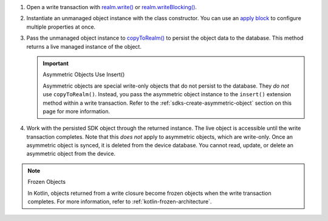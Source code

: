 #. Open a write transaction with `realm.write()
   <{+kotlin-local-prefix+}io.realm.kotlin/-realm/write.html>`__ or
   `realm.writeBlocking()
   <{+kotlin-local-prefix+}io.realm.kotlin/-realm/write-blocking.html>`__.

#. Instantiate an unmanaged object instance with the class 
   constructor. You can use an `apply block
   <https://kotlinlang.org/api/latest/jvm/stdlib/kotlin/apply.html>`__
   to configure multiple properties at once.

#. Pass the unmanaged object instance to `copyToRealm()
   <{+kotlin-local-prefix+}io.realm.kotlin/-mutable-realm/copy-to-realm.html>`__
   to persist the object data to the database. This method returns a
   live managed instance of the object. 

   .. important:: Asymmetric Objects Use Insert()
   
      Asymmetric objects are special write-only objects that do not 
      persist to the database. They *do not* use ``copyToRealm()``. 
      Instead, you pass the asymmetric object instance to the 
      ``insert()`` extension method within a write transaction.
      Refer to the :ref:`sdks-create-asymmetric-object` section 
      on this page for more information.

#. Work with the persisted SDK object through the returned instance. The live
   object is accessible until the write transaction completes. Note that this
   *does not* apply to asymmetric objects, which are write-only. Once an
   asymmetric object is synced, it is deleted from the device database. You
   cannot read, update, or delete an asymmetric object from the device.

.. note:: Frozen Objects
   
   In Kotlin, objects returned from a write closure become frozen objects when
   the write transaction completes. For more information, refer to 
   :ref:`kotlin-frozen-architecture`.
